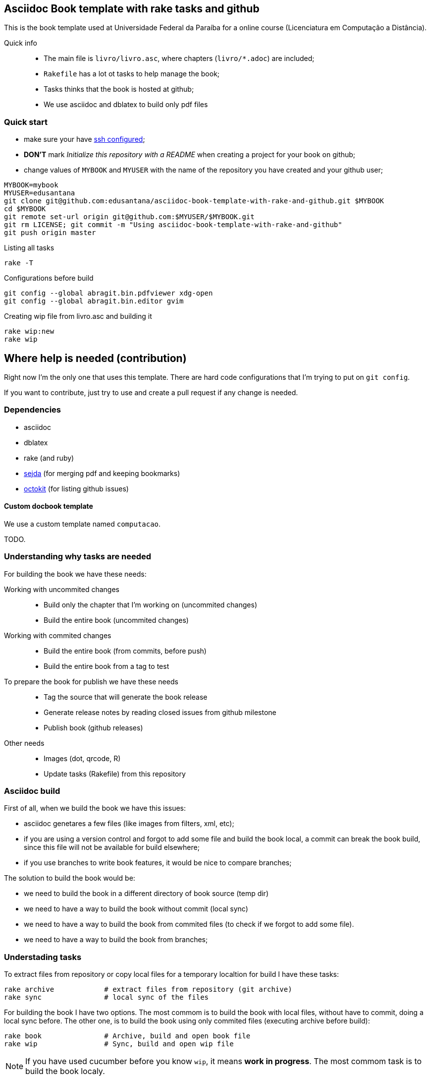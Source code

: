 == Asciidoc Book template with rake tasks and github

This is the book template used at Universidade Federal da Paraíba for a online course (Licenciatura em Computação a Distância).

Quick info::
* The main file is `livro/livro.asc`, where chapters (`livro/*.adoc`) are included;
* `Rakefile` has a lot ot tasks to help manage the book;
* Tasks thinks that the book is hosted at github;
* We use asciidoc and dblatex to build only pdf files

=== Quick start

* make sure your have https://help.github.com/articles/generating-ssh-keys/[ssh configured];
* *DON'T* mark _Initialize this repository with a README_ when creating a project for your book on github;
* change values of `MYBOOK` and `MYUSER` with the name of the repository you have created and your github user;

....
MYBOOK=mybook
MYUSER=edusantana
git clone git@github.com:edusantana/asciidoc-book-template-with-rake-and-github.git $MYBOOK
cd $MYBOOK
git remote set-url origin git@github.com:$MYUSER/$MYBOOK.git
git rm LICENSE; git commit -m "Using asciidoc-book-template-with-rake-and-github"
git push origin master
....

.Listing all tasks
....
rake -T
....

.Configurations before build
....
git config --global abragit.bin.pdfviewer xdg-open
git config --global abragit.bin.editor gvim
....

.Creating wip file from livro.asc and building it
....
rake wip:new
rake wip
....

== Where help is needed (contribution)

Right now I'm the only one that uses this template. There are
hard code configurations that I'm trying to put on `git config`.

If you want to contribute, just try to use and
create a pull request if any change is needed.

=== Dependencies

* asciidoc
* dblatex
* rake (and ruby)
* http://www.sejda.org/[sejda] (for merging pdf and keeping bookmarks)
* https://github.com/octokit/octokit.rb[octokit] (for listing github issues)

==== Custom docbook template

We use a custom template named `computacao`.

TODO.

=== Understanding why tasks are needed

For building the book we have these needs:

Working with uncommited changes::

- Build only the chapter that I'm working on (uncommited changes)
- Build the entire book (uncommited changes)

Working with commited changes::

- Build the entire book (from commits, before push)
- Build the entire book from a tag to test

To prepare the book for publish we have these needs::

- Tag the source that will generate the book release
- Generate release notes by reading closed issues from github milestone
- Publish book (github releases)

Other needs::
- Images (dot, qrcode, R)
- Update tasks (Rakefile) from this repository

=== Asciidoc build

First of all, when we build the book we have this issues:

- asciidoc genetares a few files (like images from filters, xml, etc);
- if you are using a version control and forgot to add some file and
build the book local, a commit can break the book build, since
this file will not be available for build elsewhere;
- if you use branches to write book features, it would be nice
to compare branches;

The solution to build the book would be:

- we need to build the book in a different directory of book source (temp dir)
- we need to have a way to build the book without commit (local sync)
- we need to have a way to build the book from commited files (to check if we
forgot to add some file).
- we need to have a way to build the book from branches;

=== Understading tasks

To extract files from repository or copy local files for a temporary
localtion for build I have these tasks:

 rake archive            # extract files from repository (git archive)
 rake sync               # local sync of the files

For building the book I have two options. The most commom is to build
the book with local files, without have to commit, doing a
local sync before. The other one, is to build the book using only
commited files (executing archive before build):

 rake book               # Archive, build and open book file
 rake wip                # Sync, build and open wip file

NOTE: If you have used cucumber before you know `wip`, it means
*work in progress*. The most commom task is to build the book localy.

But very ofter we want to build just a piece of the book.
Let's supose my main source file is `my-book/book.adoc`, this is
the file where I include all chapters.

The wip task won't use the main source file to build,
it will make a copy in `my-book/wip.adoc` (if doesn't exists)
and use it to build. The first time you run `rake wip` the book will
have the same contains. But you can remove includes
from `wip.adoc` and it will only build those chapters that you
are working on. (work in progress)

If I what to build the entire book again, or just include others
chapters I just have to create the wip file again and edit changes:

 rake wip:new            # Create new wip file from book source
 rake wip:edit           # Edit wip source

After the book have been build, I can open it:

 rake book:open          # Open pdf book
 rake wip:open           # Open wip pdf

But there are times when the book doesn't build, and we have to
inspect the docbook xml file generated at the building:

 rake book:xml           # Open docbook xml from book build
 rake wip:xml            # Open docbook xml from wip build

To open the book for edition:

 rake book:edit          # Edit book source
 rake wip:edit           # Edit wip source

And to mananage book versions I use git tags:

 rake tag:apply[tag]     # Aplly a tag to the project
 rake tag:delete[tag]    # Delete a tag applied
 rake tag:list           # List project tags
 rake tag:push           # Push tags

But before applying a tag I have to compare the HEAD with a previous
tag to generate the Revision History (and release notes). I use the
commit titles with github issue numbers to generate them with:

 rake tag:compare[tag]   # Compare HEAD with tag, generate release notes with git log

With this comparation I update the docinfo.xml to generate the
revision history, and then commit and apply tag.

A Revision history:
https://github.com/edusantana/linguagem-de-programacao-i-livro/blob/master/livro/docinfo.xml

With a tag applied, it's time to generate the release. We have to
extract the files from repository tag and build it. This is a special
build, the book release will be renames using the tag name and copied
to a release dir, something like `releases/my-book-v1.1.0.pdf`:

 rake release:archive[tag]  # archive files from git tag
 rake release:build[tag]    # build book release from tag

To publish books, we use github releases. For that I have to
push a tag of the project before upload release:

 rake tag:push               # Push tags

With the tag pushed to the repository I can edit the release
in github site (I use the same text from release notes) and upload
the book release.

A Published release on github:
https://github.com/edusantana/linguagem-de-programacao-i-livro/releases/tag/v0.5.1

In post production, if users find a problem in the book, they can
create an issue in github. We fix the bug, generate a new version
of the book and say thank you to them.

Issue created by a reader:
https://github.com/edusantana/linguagem-de-programacao-i-livro/issues/69

Since I manage a few books projects, I also need a way to keep
all projects's Rakefile updated:

 rake uprake             # Download new Rakefile

This will download the Rakefile (with all these tasks) where I keep updated:
https://github.com/edusantana/novo-livro/blob/master/Rakefile


Features I wish:

- Notify users if a new version of the book is available when user
opens the pdf book (I think http://www.crossref.org has it, don't know).


=== My sequence on a normal day

....
rake wip:edit
Write chapters
rake wip
Write chapters
rake wip
git commit
rake book
Write chapters
rake wip
git commit
rake book
git rebase -i (edit commit messages to generate release notes from them later)
git push
....

[[sec_tasks_list]]
=== Tasks

....
rake archive                   # Extract files from repository (git archive)
rake book                      # Archive, build and open book file
rake book:build                # Build book
rake book:edit                 # Edit book source
rake book:open                 # Open pdf book
rake book:release[tag]         # Release new edition book
rake book:xml                  # Open docbook xml from book build
rake clean                     # Remove any temporary products
rake clobber                   # Remove any generated file
rake dot                       # Build images from dot files
rake github:issues[milestone]  # List issues from github milestone
rake original                  # Open orginal pdf to work
rake qrcode                    # Build tables from qrcode specs
rake r                         # Build images from R files
rake release:archive[tag]      # Archive files from git tag
rake release:build[tag]        # Build book release
rake sync                      # Local sync of the files
rake tag:apply[tag]            # Aplly a tag to the project
rake tag:delete[tag]           # Delete a tag applied
rake tag:docinfo               # Open docinfo for edition
rake tag:list                  # List project tags
rake tag:push                  # Push tags
rake tag:revision[tag]         # Generate revision history, compare HEAD and tag
rake uprake                    # Download new Rakefile
rake wip                       # Sync, build and open wip file
rake wip:build                 # build book from releases/master
rake wip:edit                  # Edit wip source
rake wip:epub                  # build wip epub book
rake wip:ficha                 # Copia ficha técnica para um diretório configurado
rake wip:new                   # Create new wip file from book source
rake wip:open                  # Open wip pdf
rake wip:xml                   # Open docbook xml from wip build
....

